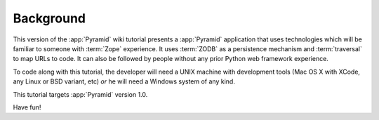 ==========
Background
==========

This version of the :app:`Pyramid` wiki tutorial presents a
:app:`Pyramid` application that uses technologies which will be
familiar to someone with :term:`Zope` experience.  It uses
:term:`ZODB` as a persistence mechanism and :term:`traversal` to map
URLs to code.  It can also be followed by people without any prior
Python web framework experience.

To code along with this tutorial, the developer will need a UNIX
machine with development tools (Mac OS X with XCode, any Linux or BSD
variant, etc) *or* he will need a Windows system of any kind.

This tutorial targets :app:`Pyramid` version 1.0.

Have fun!
